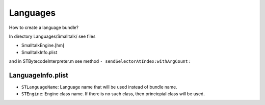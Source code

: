 +++++++++
Languages
+++++++++

How to create a language bundle?

In directory Languages/Smalltalk/ see files

* SmalltalkEngine.[hm]
* SmalltalkInfo.plist

and in STBytecodeInterpreter.m see method ``- sendSelectorAtIndex:withArgCount:``
    

LanguageInfo.plist
------------------

* ``STLanguageName``: Language name that will be used instead of bundle name.
* ``STEngine``: Engine class name. If there is no such class, then princicpial
  class will be used.

